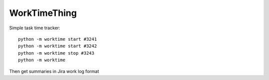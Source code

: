 WorkTimeThing
========

Simple task time tracker::

    python -m worktime start #3241
    python -m worktime start #3242
    python -m worktime stop #3243
    python -m worktime


Then get summaries in Jira work log format
